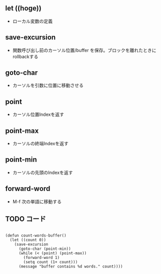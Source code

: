 ** let ((hoge))
- ローカル変数の定義

** save-excursion
- 関数呼び出し前のカーソル位置/buffer を保存。ブロックを離れたときにrollbackする

** goto-char
- カーソルを引数に位置に移動させる

** point
- カーソル位置Indexを返す

** point-max
- カーソルの終端Indexを返す

** point-min
- カーソルの先頭のIndexを返す

** forward-word
- M-f 次の単語に移動する

** TODO コード

#+begin_src

(defun count-words-buffer()
  (let ((count 0))
    (save-excursion
      (goto-char (point-min))
      (while (< (point) (point-max))
        (forward-word 1)
        (setq count (1+ count)))
      (message "buffer contains %d words." count))))

#+end_src
